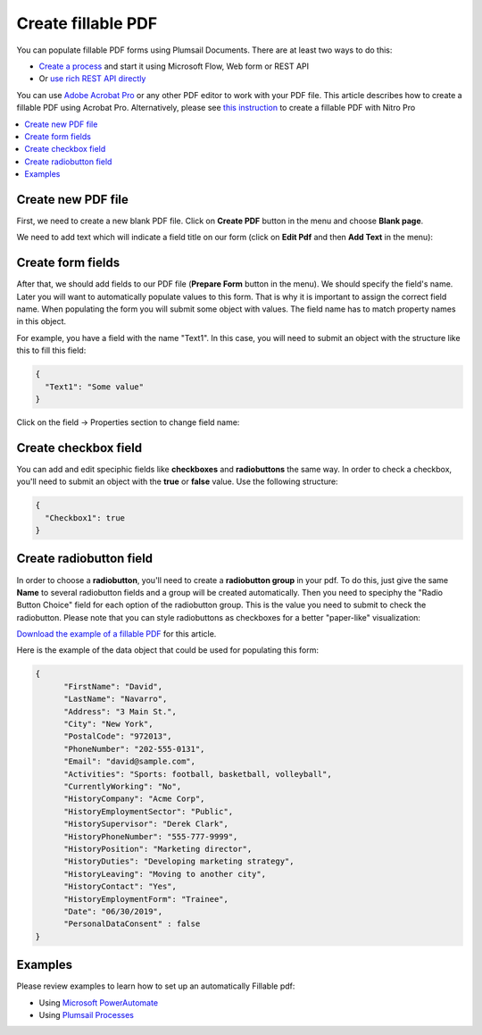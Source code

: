 Create fillable PDF
===================

You can populate fillable PDF forms using Plumsail Documents. There are at least two ways to do this:

- `Create a process <../../user-guide/processes/index.html>`_ and start it using Microsoft Flow, Web form or REST API
- Or `use rich REST API directly <../../getting-started/use-as-rest-api.html>`_

You can use `Adobe Acrobat Pro <https://acrobat.adobe.com/us/en/acrobat/acrobat-pro.html>`_ or any other 
PDF editor to work with your PDF file. This article describes how to create a fillable PDF 
using Acrobat Pro. Alternatively, please see `this instruction <nitro.html>`_ to create a fillable 
PDF with Nitro Pro

.. contents::
    :local:
    :depth: 1



Create new PDF file
-------------------

First, we need to create a new blank PDF file.
Click on **Create PDF** button in the menu and choose **Blank page**.

.. image:: ../../_static/img/document-generation/fill-in-pdf-form-acrobat-new.png
    :alt: Acrobat new


We need to add text which will indicate a field title on our form (click on **Edit Pdf** and then **Add Text** in the menu):

.. image:: ../../_static/img/document-generation/fill-in-pdf-add-text-acrobat.png
    :alt: Acrobat Pro add text


Create form fields
------------------
After that, we should add fields to our PDF file (**Prepare Form** button in the menu).
We should specify the field's name. Later you will want to automatically populate values to this form. That is why it is important 
to assign the correct field name. When populating the form you will submit some object with values. 
The field name has to match property names in this object. 

.. image:: ../../_static/img/document-generation/fill-in-pdf-add-field-acrobat.png
    :alt: Acrobat Pro add field


For example, you have a field with the name "Text1". In this case, you will need to submit an object with 
the structure like this to fill this field:

.. code:: json

    {
      "Text1": "Some value"
    }

Click on the field -> Properties section to change field name:

.. image:: ../../_static/img/document-generation/fill-in-pdf-change-field-nama-acrobat.png
    :alt: Acrobat Pro specify name

Create checkbox field
---------------------

You can add and edit speciphic fields like **checkboxes** and **radiobuttons** the same way. 
In order to check a checkbox, you'll need to submit an object with the **true** or **false** value. Use the following structure:

.. code:: json

    {
      "Checkbox1": true
    }

Create radiobutton field
------------------------

In order to choose a **radiobutton**, you'll need to create a **radiobutton group** in your pdf. To do this, 
just give the same **Name** to several radiobutton fields and a group will be created automatically. 
Then you need to speciphy the "Radio Button Choice" field for each option of the radiobutton group.
This is the value you need to submit to check the radiobutton. Please note that you can style radiobuttons 
as checkboxes for a better "paper-like" visualization:

.. image:: ../../_static/img/document-generation/fill-in-pdf-style-radiobutton.png
    :alt: Style Radiobuttons


`Download the example of a fillable PDF <../../_static/files/document-generation/demos/fill-in-pdf-form-template.pdf>`_ for this article.

.. image:: ../../_static/img/document-generation/fill-in-pdf-form-template.png
    :alt: Fillable PDF example


Here is the example of the data object that could be used for populating this form:

.. code:: json

  {
  	"FirstName": "David",
  	"LastName": "Navarro",
  	"Address": "3 Main St.",
  	"City": "New York",
  	"PostalCode": "972013",
  	"PhoneNumber": "202-555-0131",
  	"Email": "david@sample.com",
  	"Activities": "Sports: football, basketball, volleyball",
  	"CurrentlyWorking": "No",
  	"HistoryCompany": "Acme Corp",
  	"HistoryEmploymentSector": "Public",
  	"HistorySupervisor": "Derek Clark",
  	"HistoryPhoneNumber": "555-777-9999",
  	"HistoryPosition": "Marketing director",
  	"HistoryDuties": "Developing marketing strategy",
  	"HistoryLeaving": "Moving to another city",
  	"HistoryContact": "Yes",
  	"HistoryEmploymentForm": "Trainee",
  	"Date": "06/30/2019", 
  	"PersonalDataConsent" : false
  }

Examples
--------
Please review examples to learn how to set up an automatically Fillable pdf:

- Using `Microsoft PowerAutomate <https://plumsail.com/docs/documents/v1.x/flow/how-tos/documents/fill-pdf-form.html>`_
- Using `Plumsail Processes <https://plumsail.com/docs/documents/v1.x/user-guide/processes/examples/fill-pdf-form-processes.html>`_

